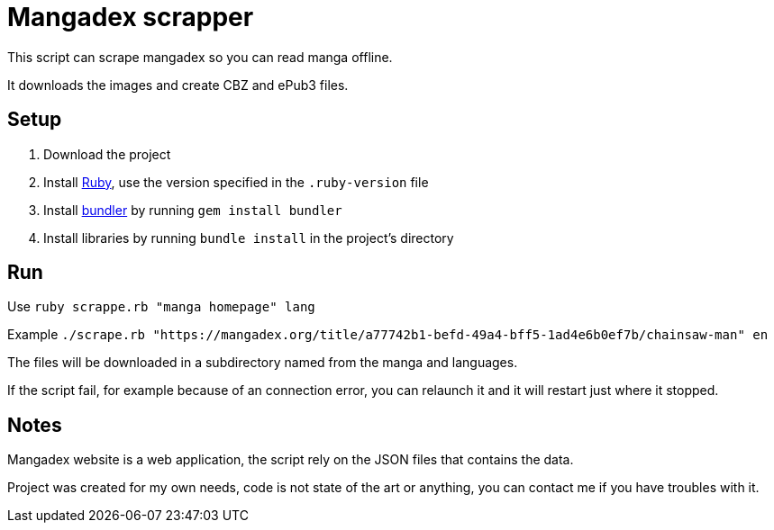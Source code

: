 = Mangadex scrapper

This script can scrape mangadex so you can read manga offline.

It downloads the images and create CBZ and ePub3 files.

== Setup

. Download the project
. Install link:https://www.ruby-lang.org/[Ruby], use the version specified in the `.ruby-version` file
. Install link:https://bundler.io[bundler] by running `gem install bundler`
. Install libraries by running `bundle install` in the project's directory

== Run

Use `ruby scrappe.rb "manga homepage" lang`

Example `./scrape.rb "https://mangadex.org/title/a77742b1-befd-49a4-bff5-1ad4e6b0ef7b/chainsaw-man" en`

The files will be downloaded in a subdirectory named from the manga and languages.

If the script fail, for example because of an connection error, you can relaunch it and it will restart just where it stopped.

== Notes

Mangadex website is a web application, the script rely on the JSON files that contains the data.

Project was created for my own needs, code is not state of the art or anything, you can contact me if you have troubles with it.
